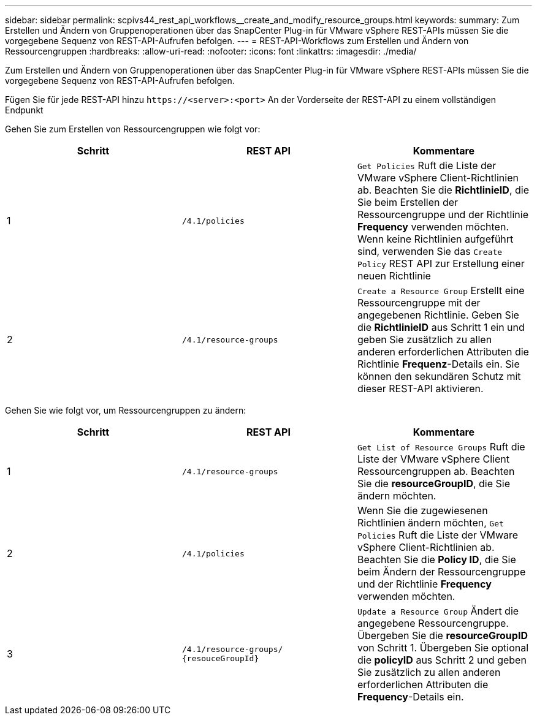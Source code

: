 ---
sidebar: sidebar 
permalink: scpivs44_rest_api_workflows__create_and_modify_resource_groups.html 
keywords:  
summary: Zum Erstellen und Ändern von Gruppenoperationen über das SnapCenter Plug-in für VMware vSphere REST-APIs müssen Sie die vorgegebene Sequenz von REST-API-Aufrufen befolgen. 
---
= REST-API-Workflows zum Erstellen und Ändern von Ressourcengruppen
:hardbreaks:
:allow-uri-read: 
:nofooter: 
:icons: font
:linkattrs: 
:imagesdir: ./media/


[role="lead"]
Zum Erstellen und Ändern von Gruppenoperationen über das SnapCenter Plug-in für VMware vSphere REST-APIs müssen Sie die vorgegebene Sequenz von REST-API-Aufrufen befolgen.

Fügen Sie für jede REST-API hinzu `\https://<server>:<port>` An der Vorderseite der REST-API zu einem vollständigen Endpunkt

Gehen Sie zum Erstellen von Ressourcengruppen wie folgt vor:

|===
| Schritt | REST API | Kommentare 


| 1 | `/4.1/policies` | `Get Policies` Ruft die Liste der VMware vSphere Client-Richtlinien ab. Beachten Sie die *RichtlinieID*, die Sie beim Erstellen der Ressourcengruppe und der Richtlinie *Frequency* verwenden möchten. Wenn keine Richtlinien aufgeführt sind, verwenden Sie das `Create Policy` REST API zur Erstellung einer neuen Richtlinie 


| 2 | `/4.1/resource-groups` | `Create a Resource Group` Erstellt eine Ressourcengruppe mit der angegebenen Richtlinie. Geben Sie die *RichtlinieID* aus Schritt 1 ein und geben Sie zusätzlich zu allen anderen erforderlichen Attributen die Richtlinie *Frequenz*-Details ein. Sie können den sekundären Schutz mit dieser REST-API aktivieren. 
|===
Gehen Sie wie folgt vor, um Ressourcengruppen zu ändern:

|===
| Schritt | REST API | Kommentare 


| 1 | `/4.1/resource-groups` | `Get List of Resource Groups` Ruft die Liste der VMware vSphere Client Ressourcengruppen ab. Beachten Sie die *resourceGroupID*, die Sie ändern möchten. 


| 2 | `/4.1/policies` | Wenn Sie die zugewiesenen Richtlinien ändern möchten, `Get Policies` Ruft die Liste der VMware vSphere Client-Richtlinien ab. Beachten Sie die *Policy ID*, die Sie beim Ändern der Ressourcengruppe und der Richtlinie *Frequency* verwenden möchten. 


| 3 | `/4.1/resource-groups/
{resouceGroupId}` | `Update a Resource Group` Ändert die angegebene Ressourcengruppe. Übergeben Sie die *resourceGroupID* von Schritt 1. Übergeben Sie optional die *policyID* aus Schritt 2 und geben Sie zusätzlich zu allen anderen erforderlichen Attributen die *Frequency*-Details ein. 
|===